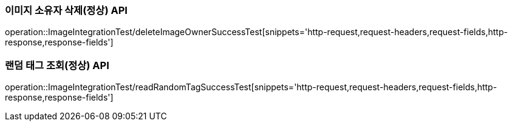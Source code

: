 [[이미지-API]]


[[이미지-소유자-삭제-API]]
=== 이미지 소유자 삭제(정상) API
operation::ImageIntegrationTest/deleteImageOwnerSuccessTest[snippets='http-request,request-headers,request-fields,http-response,response-fields']

[[랜덤-태그-조회-소유자-삭제-API]]
=== 랜덤 태그 조회(정상) API
operation::ImageIntegrationTest/readRandomTagSuccessTest[snippets='http-request,request-headers,request-fields,http-response,response-fields']
